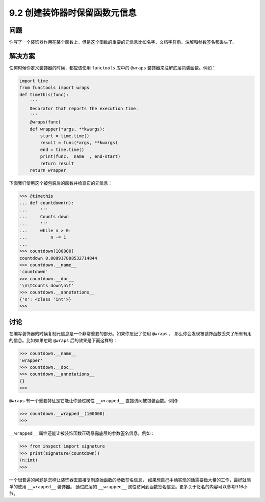 ============================
9.2 创建装饰器时保留函数元信息
============================

----------
问题
----------
你写了一个装饰器作用在某个函数上，但是这个函数的重要的元信息比如名字、文档字符串、注解和参数签名都丢失了。

----------
解决方案
----------
任何时候你定义装饰器的时候，都应该使用 ``functools`` 库中的 ``@wraps`` 装饰器来注解底层包装函数。例如：

.. code-block:: python

    import time
    from functools import wraps
    def timethis(func):
        '''
        Decorator that reports the execution time.
        '''
        @wraps(func)
        def wrapper(*args, **kwargs):
            start = time.time()
            result = func(*args, **kwargs)
            end = time.time()
            print(func.__name__, end-start)
            return result
        return wrapper

下面我们使用这个被包装后的函数并检查它的元信息：

.. code-block:: python

    >>> @timethis
    ... def countdown(n):
    ...     '''
    ...     Counts down
    ...     '''
    ...     while n > 0:
    ...         n -= 1
    ...
    >>> countdown(100000)
    countdown 0.008917808532714844
    >>> countdown.__name__
    'countdown'
    >>> countdown.__doc__
    '\n\tCounts down\n\t'
    >>> countdown.__annotations__
    {'n': <class 'int'>}
    >>>

----------
讨论
----------
在编写装饰器的时候复制元信息是一个非常重要的部分。如果你忘记了使用 ``@wraps`` ，
那么你会发现被装饰函数丢失了所有有用的信息。比如如果忽略 ``@wraps`` 后的效果是下面这样的：

.. code-block:: python

    >>> countdown.__name__
    'wrapper'
    >>> countdown.__doc__
    >>> countdown.__annotations__
    {}
    >>>

``@wraps`` 有一个重要特征是它能让你通过属性 ``__wrapped__`` 直接访问被包装函数。例如:

.. code-block:: python

    >>> countdown.__wrapped__(100000)
    >>>

``__wrapped__`` 属性还能让被装饰函数正确暴露底层的参数签名信息。例如：

.. code-block:: python

    >>> from inspect import signature
    >>> print(signature(countdown))
    (n:int)
    >>>

一个很普遍的问题是怎样让装饰器去直接复制原始函数的参数签名信息，
如果想自己手动实现的话需要做大量的工作，最好就简单的使用 ``__wrapped__`` 装饰器。
通过底层的 ``__wrapped__`` 属性访问到函数签名信息。更多关于签名的内容可以参考9.16小节。

